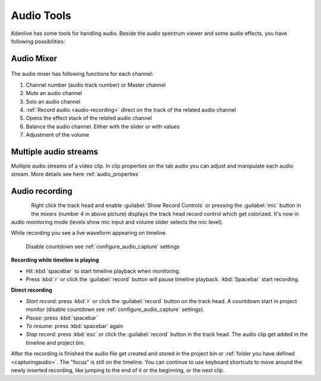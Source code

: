 .. meta::
   :description: Mix audio in Kdenlive video editor
   :keywords: KDE, Kdenlive, timeline, audio mixer, multiple audio streams, audio recording, documentation, user manual, video editor, open source, free, learn, easy


.. metadata-placeholder

   :authors: - Eugen Mohr


   :license: Creative Commons License SA 4.0

.. _effects-audio_tools:

===========
Audio Tools
===========

Kdenlive has some tools for handling audio. Beside the audio spectrum viewer and some audio effects, you have following possibilities:

.. _audio_mixer:

Audio Mixer
~~~~~~~~~~~~~~~~

.. versionadded:: 19.12.0

.. versionchanged:: 22.08

.. figure:: /images/audio-mixer_23-08.webp
   :alt: Audio-Mixer

The audio mixer has following functions for each channel:

1.	Channel number (audio track number) or Master channel
2.	Mute an audio channel
3.	Solo an audio channel
4.	:ref:`Record audio <audio-recording>` direct on the track of the related audio channel
5.	Opens the effect stack of the related audio channel
6.	Balance the audio channel. Either with the slider or with values
7.	Adjustment of the volume

Multiple audio streams
~~~~~~~~~~~~~~~~~~~~~~

.. versionadded:: 20.08.0

Multiple audio streams of a video clip. In clip properties on the tab audio you can adjust and manipulate each audio stream. More details see here :ref:`audio_properties`
  
.. _audio-recording:

Audio recording
~~~~~~~~~~~~~~~

.. versionchanged:: 22.08

.. figure:: /images/kdenlive2405_show-record-controls.webp
   :align: left
   :alt: sow recording controls

.. rst-class:: clear-both

Right click the track head and enable :guilabel:`Show Record Controls` or pressing the :guilabel:`mic` button in the mixers (number 4 in above picture) displays the track head record control which get colorized. It's now in audio monitoring mode (levels show mic input and volume slider selects the mic level).


.. image:: /images/audio-record.png
   :alt: audio-record

.. rst-class:: clear-both

While recording you see a live waveform appearing on timeline.


.. figure:: /images/audio-countdown.png
   :width: 40%
   :alt: audio-countdown

   Disable countdown see :ref:`configure_audio_capture` settings

.. .. versionchanged:. 24.05

**Recording while timeline is playing** 

- Hit :kbd:`spacebar` to start timeline playback when monitoring.

- Press :kbd:`r` or click the :guilabel:`record` button will pause timeline playback. :kbd:`Spacebar` start recording.

**Direct recording** 

- *Start record:* press :kbd:`r` or click the :guilabel:`record` button on the track head. A countdown start in project monitor (disable countdown see :ref:`configure_audio_capture` settings).

- *Pause:* press :kbd:`spacebar`

- *To resume:* press :kbd:`spacebar` again

- *Stop record:* press :kbd:`esc` or click the :guilabel:`record` button in the track head. The audio clip get added in the timeline and project bin.

After the recording is finished the audio file get created and stored in the project bin or :ref:`folder you have defined <capturingaudio>`. The "focus" is still on the timeline. You can continue to use keyboard shortcuts to move around the newly inserted recording, like jumping to the end of it or the beginning, or the next clip.